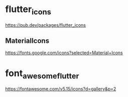 * flutter_icons
   https://pub.dev/packages/flutter_icons

** MaterialIcons   
   https://fonts.google.com/icons?selected=Material+Icons


* font_awesome_flutter
   https://fontawesome.com/v5.15/icons?d=gallery&p=2

   




